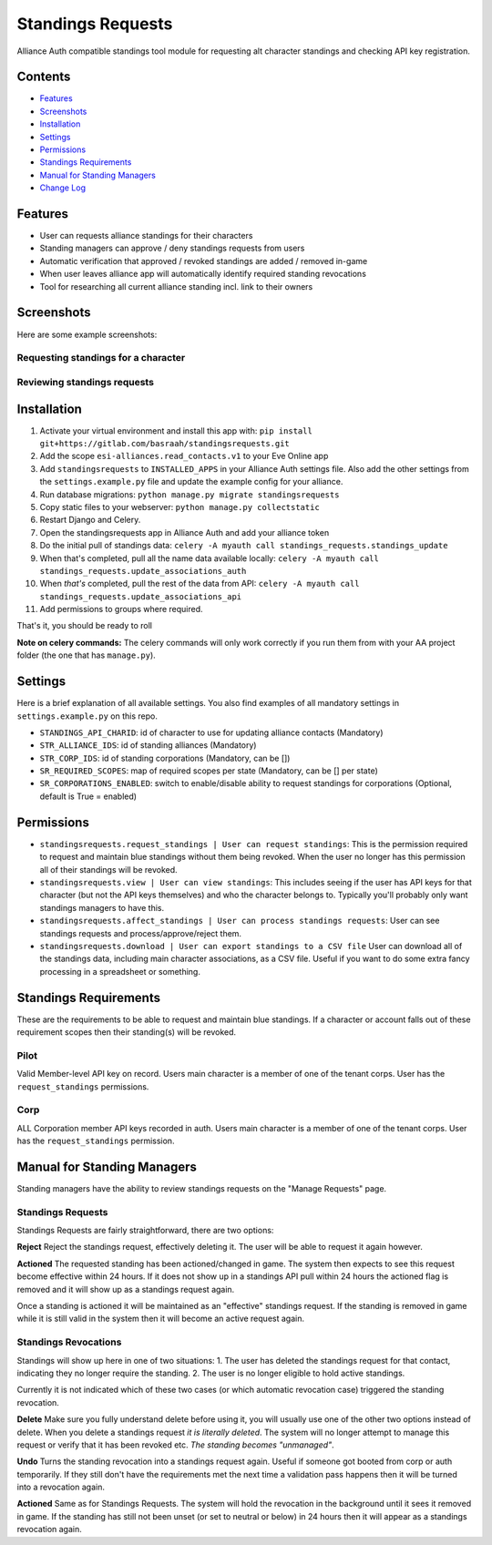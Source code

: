 Standings Requests
==================

Alliance Auth compatible standings tool module for requesting alt character standings and checking API key registration.

Contents
--------

- `Features`_
- `Screenshots`_
- `Installation`_
- `Settings`_
- `Permissions`_
- `Standings Requirements`_
- `Manual for Standing Managers`_ 
- `Change Log <CHANGELOG.md>`_

Features
--------

- User can requests alliance standings for their characters

- Standing managers can approve / deny standings requests from users

- Automatic verification that approved / revoked standings are added / removed in-game

- When user leaves alliance app will automatically identify required standing revocations

- Tool for researching all current alliance standing incl. link to their owners


Screenshots
-----------

Here are some example screenshots:

Requesting standings for a character
####################################

.. image:: https://i.imgur.com/zrKCW1D.png
   :target: https://i.imgur.com/SQnL141.png


Reviewing standings requests
############################

.. image:: https://i.imgur.com/6vCpFm0.png
   :target: https://i.imgur.com/Pk0NV9e.png
   
Installation
------------

1. Activate your virtual environment and install this app with: ``pip install git+https://gitlab.com/basraah/standingsrequests.git``
2. Add the scope ``esi-alliances.read_contacts.v1`` to your Eve Online app
3. Add ``standingsrequests`` to ``INSTALLED_APPS`` in your Alliance Auth settings file. Also add the other settings from the ``settings.example.py`` file and update the example config for your alliance.
4. Run database migrations: ``python manage.py migrate standingsrequests``
5. Copy static files to your webserver: ``python manage.py collectstatic``
6. Restart Django and Celery.
7. Open the standingsrequests app in Alliance Auth and add your alliance token
8. Do the initial pull of standings data: ``celery -A myauth call standings_requests.standings_update``
9. When that's completed, pull all the name data available locally: ``celery -A myauth call standings_requests.update_associations_auth``
10. When *that's* completed, pull the rest of the data from API: ``celery -A myauth call standings_requests.update_associations_api``
11. Add permissions to groups where required.

That's it, you should be ready to roll

**Note on celery commands:** The celery commands will only work correctly if you run them from with your AA project folder (the one that has ``manage.py``).

Settings
--------

Here is a brief explanation of all available settings. You also find examples of all mandatory settings in ``settings.example.py`` on this repo.

- ``STANDINGS_API_CHARID``: id of character to use for updating alliance contacts (Mandatory)

- ``STR_ALLIANCE_IDS``: id of standing alliances (Mandatory)

- ``STR_CORP_IDS``: id of standing corporations (Mandatory, can be [])

- ``SR_REQUIRED_SCOPES``: map of required scopes per state (Mandatory, can be [] per state)

- ``SR_CORPORATIONS_ENABLED``: switch to enable/disable ability to request standings for corporations (Optional, default is True = enabled)


Permissions
-----------

- ``standingsrequests.request_standings | User can request standings``: This is the permission required to request and maintain blue standings without them being revoked. When the user no longer has this permission all of their standings will be revoked.

- ``standingsrequests.view | User can view standings``: This includes seeing if the user has API keys for that character (but not the API keys themselves) and who the character belongs to. Typically you'll probably only want standings managers to have this.

- ``standingsrequests.affect_standings | User can process standings requests``: User can see standings requests and process/approve/reject them.

- ``standingsrequests.download | User can export standings to a CSV file`` User can download all of the standings data, including main character associations, as a CSV file. Useful if you want to do some extra fancy processing in a spreadsheet or something.

Standings Requirements
----------------------
These are the requirements to be able to request and maintain blue standings. If a character or account falls out of these requirement scopes then their standing(s) will be revoked.

Pilot
#####
Valid Member-level API key on record.
Users main character is a member of one of the tenant corps.
User has the ``request_standings`` permissions.

Corp
####
ALL Corporation member API keys recorded in auth.
Users main character is a member of one of the tenant corps.
User has the ``request_standings`` permission.

Manual for Standing Managers
----------------------------

Standing managers have the ability to review standings requests on the "Manage Requests" page.

Standings Requests
##################

Standings Requests are fairly straightforward, there are two options:

**Reject**
Reject the standings request, effectively deleting it. The user will be able to request it again however.

**Actioned**
The requested standing has been actioned/changed in game. The system then expects to see this request become effective within 24 hours. If it does not show up in a standings API pull within 24 hours the actioned flag is removed and it will show up as a standings request again.

Once a standing is actioned it will be maintained as an "effective" standings request. If the standing is removed in game while it is still valid in the system then it will become an active request again.

Standings Revocations
#####################

Standings will show up here in one of two situations:
1. The user has deleted the standings request for that contact, indicating they no longer require the standing.
2. The user is no longer eligible to hold active standings.

Currently it is not indicated which of these two cases (or which automatic revocation case) triggered the standing revocation.

**Delete**
Make sure you fully understand delete before using it, you will usually use one of the other two options instead of delete. When you delete a standings request *it is literally deleted*. The system will no longer attempt to manage this request or verify that it has been revoked etc. *The standing becomes "unmanaged"*.

**Undo**
Turns the standing revocation into a standings request again. Useful if someone got booted from corp or auth temporarily. If they still don't have the requirements met the next time a validation pass happens then it will be turned into a revocation again.

**Actioned**
Same as for Standings Requests. The system will hold the revocation in the background until it sees it removed in game. If the standing has still not been unset (or set to neutral or below) in 24 hours then it will appear as a standings revocation again.
